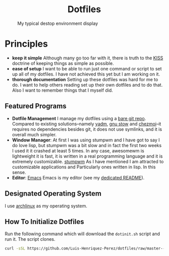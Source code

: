 #+AUTHOR: Luis Henriquez-Perez
#+begin_html
<h1 align="center">Dotfiles</h1>
#+end_html
#+CAPTION: My typical destop environment display
[[file:Pictures/awesomewm-showcase_20241217_160959.png]]
# although it looks cool with the tiling I am not convinced
* Principles
- *keep it simple*
  Although many go too far with it, there is truth to the
  [[https://en.wikipedia.org/wiki/KISS_principle][KISS]] doctrine of keeping things as simple as possible.
- *ease of setup*
  I want to be able to run just one command or script to set up
  all of my dotfiles.  I have not achieved this yet but I am working on it.
- *thorough documentation*
  Setting up these dotfiles was hard for me to do.  I want to
  help others reading set up their own dotfiles and to do that.  Also I want to
  remember things that I myself did.
** Featured Programs
- *Dotfile Management* I manage my dotfiles using a [[https://www.atlassian.com/git/tutorials/dotfiles][bare git repo]].  Compared to
  existing solutions--namely [[https://yadm.io/][yadm]], [[https://www.gnu.org/software/stow/][gnu stow]] and [[https://www.chezmoi.io/][chezmoi]]--it requires no
  dependencies besides git, it does not use symlinks, and it is overall much
  simpler.
- *Window Manager*: 
   At first I was using stumpwm and I have got to say I do love lisp,
  but stumpwm was a bit slow and in fact the first two weeks I used it it
  crashed at least 5 times.  In any case, awesomewm is lightweight it is fast,
  it is written in a real programming language and it is extremely customizable.
  [[https://stumpwm.github.io/][stumpwm]] As I have mentioned I am attracted to customizable applications and
  Particularly ones written in lisp.  In this sense.
- *Editor*: [[Https://www.gnu.org/software/emacs/][Emacs]]
  Emacs is my editor (see my [[file:./dot_config/emacs/README.org][dedicated README]]).
** Designated Operating System
I use [[https://archlinux.org/][archlinux]] as my operating system.
** How To Initialize Dotfiles
Run the following command which will download the =dotinit.sh= script and run it.
The script clones.
#+begin_src bash
curl -sSL https://github.com/Luis-Henriquez-Perez/dotfiles/raw/master--bare-repo/dotinit.sh | bash
#+end_src

